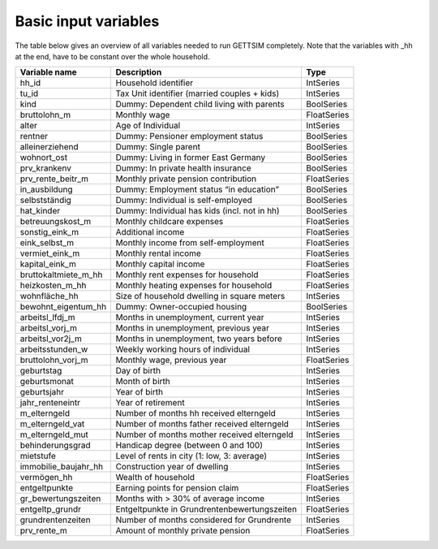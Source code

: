 .. _input_variables:

Basic input variables
=====================

The table below gives an overview of all variables needed to run GETTSIM completely.
Note that the variables with _hh at the end, have to be constant over the whole
household.

+-------------------------+----------------------------------------------+-------------+
| Variable name           | Description                                  | Type        |
+=========================+==============================================+=============+
| _`hh_id`                | Household identifier                         | IntSeries   |
+-------------------------+----------------------------------------------+-------------+
| _`tu_id`                | Tax Unit identifier (married couples + kids) | IntSeries   |
+-------------------------+----------------------------------------------+-------------+
| _`kind`                 | Dummy: Dependent child living with parents   | BoolSeries  |
+-------------------------+----------------------------------------------+-------------+
| _`bruttolohn_m`         | Monthly wage                                 | FloatSeries |
+-------------------------+----------------------------------------------+-------------+
| _`alter`                | Age of Individual                            | IntSeries   |
+-------------------------+----------------------------------------------+-------------+
| _`rentner`              | Dummy: Pensioner employment status           | BoolSeries  |
+-------------------------+----------------------------------------------+-------------+
| _`alleinerziehend`      | Dummy: Single parent                         | BoolSeries  |
+-------------------------+----------------------------------------------+-------------+
| _`wohnort_ost`          | Dummy: Living in former East Germany         | BoolSeries  |
+-------------------------+----------------------------------------------+-------------+
| _`prv_krankenv`         | Dummy: In private health insurance           | BoolSeries  |
+-------------------------+----------------------------------------------+-------------+
| _`prv_rente_beitr_m`    | Monthly private pension contribution         | FloatSeries |
+-------------------------+----------------------------------------------+-------------+
| _`in_ausbildung`        | Dummy: Employment status “in education”      | BoolSeries  |
+-------------------------+----------------------------------------------+-------------+
| _`selbstständig`        | Dummy: Individual is self-employed           | BoolSeries  |
+-------------------------+----------------------------------------------+-------------+
| _`hat_kinder`           | Dummy: Individual has kids (incl. not in hh) | BoolSeries  |
+-------------------------+----------------------------------------------+-------------+
| _`betreuungskost_m`     | Monthly childcare expenses                   | FloatSeries |
+-------------------------+----------------------------------------------+-------------+
| _`sonstig_eink_m`       | Additional income                            | FloatSeries |
+-------------------------+----------------------------------------------+-------------+
| _`eink_selbst_m`        | Monthly income from self-employment          | FloatSeries |
+-------------------------+----------------------------------------------+-------------+
| _`vermiet_eink_m`       | Monthly rental income                        | FloatSeries |
+-------------------------+----------------------------------------------+-------------+
| _`kapital_eink_m`       | Monthly capital income                       | FloatSeries |
+-------------------------+----------------------------------------------+-------------+
| _`bruttokaltmiete_m_hh` | Monthly rent expenses for household          | FloatSeries |
+-------------------------+----------------------------------------------+-------------+
| _`heizkosten_m_hh`      | Monthly heating expenses for household       | FloatSeries |
+-------------------------+----------------------------------------------+-------------+
| _`wohnfläche_hh`        | Size of household dwelling in square meters  | IntSeries   |
+-------------------------+----------------------------------------------+-------------+
| _`bewohnt_eigentum_hh`  | Dummy: Owner-occupied housing                | BoolSeries  |
+-------------------------+----------------------------------------------+-------------+
| _`arbeitsl_lfdj_m`      | Months in unemployment, current year         | IntSeries   |
+-------------------------+----------------------------------------------+-------------+
| _`arbeitsl_vorj_m`      | Months in unemployment, previous year        | IntSeries   |
+-------------------------+----------------------------------------------+-------------+
| _`arbeitsl_vor2j_m`     | Months in unemployment, two years before     | IntSeries   |
+-------------------------+----------------------------------------------+-------------+
| _`arbeitsstunden_w`     | Weekly working hours of individual           | IntSeries   |
+-------------------------+----------------------------------------------+-------------+
| _`bruttolohn_vorj_m`    | Monthly wage, previous year                  | FloatSeries |
+-------------------------+----------------------------------------------+-------------+
| _`geburtstag`           | Day of birth                                 | IntSeries   |
+-------------------------+----------------------------------------------+-------------+
| _`geburtsmonat`         | Month of birth                               | IntSeries   |
+-------------------------+----------------------------------------------+-------------+
| _`geburtsjahr`          | Year of birth                                | IntSeries   |
+-------------------------+----------------------------------------------+-------------+
| _`jahr_renteneintr`     | Year of retirement                           | IntSeries   |
+-------------------------+----------------------------------------------+-------------+
| _`m_elterngeld`         | Number of months hh received elterngeld      | IntSeries   |
+-------------------------+----------------------------------------------+-------------+
| _`m_elterngeld_vat`     | Number of months father received elterngeld  | IntSeries   |
+-------------------------+----------------------------------------------+-------------+
| _`m_elterngeld_mut`     | Number of months mother received elterngeld  | IntSeries   |
+-------------------------+----------------------------------------------+-------------+
| _`behinderungsgrad`     | Handicap degree (between 0 and 100)          | IntSeries   |
+-------------------------+----------------------------------------------+-------------+
| _`mietstufe`            | Level of rents in city (1: low, 3: average)  | IntSeries   |
+-------------------------+----------------------------------------------+-------------+
| _`immobilie_baujahr_hh` | Construction year of dwelling                | IntSeries   |
+-------------------------+----------------------------------------------+-------------+
| _`vermögen_hh`          | Wealth of household                          | FloatSeries |
+-------------------------+----------------------------------------------+-------------+
| _`entgeltpunkte`        | Earning points for pension claim             | FloatSeries |
+-------------------------+----------------------------------------------+-------------+
| _`gr_bewertungszeiten`  | Months with > 30% of average income          | IntSeries   |
+-------------------------+----------------------------------------------+-------------+
| _`entgeltp_grundr`      | Entgeltpunkte in Grundrentenbewertungszeiten | FloatSeries |
+-------------------------+----------------------------------------------+-------------+
| _`grundrentenzeiten`    | Number of months considered for Grundrente   | IntSeries   |
+-------------------------+----------------------------------------------+-------------+
| _`prv_rente_m`          | Amount of monthly private pension            | FloatSeries |
+-------------------------+----------------------------------------------+-------------+
